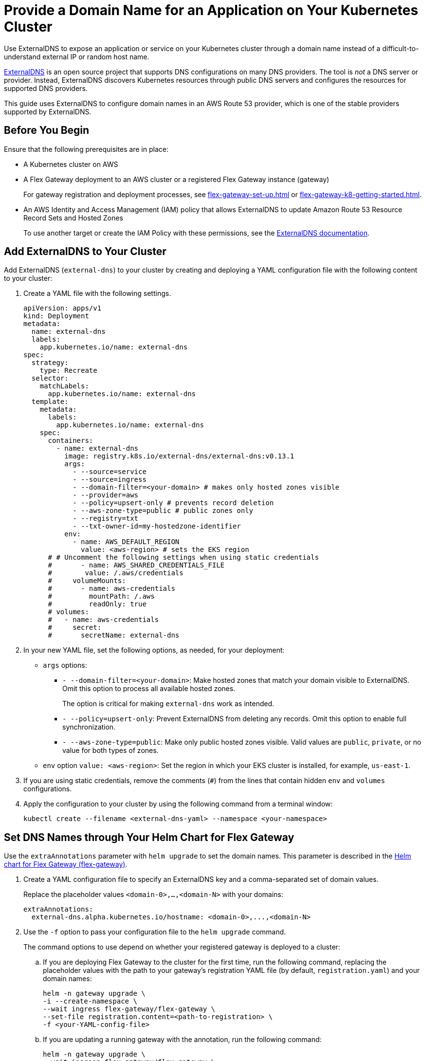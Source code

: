 = Provide a Domain Name for an Application on Your Kubernetes Cluster

Use ExternalDNS to expose an application or service on your Kubernetes cluster through a domain name instead of a difficult-to-understand external IP or random host name. 

https://github.com/kubernetes-sigs/external-dns/blob/master/README.md[ExternalDNS^] is an open source project that supports DNS configurations on many DNS providers. The tool is _not_ a DNS server or provider. Instead, ExternalDNS discovers Kubernetes resources through public DNS servers and configures the resources for supported DNS providers.

This guide uses ExternalDNS to configure domain names in an AWS Route 53 provider, which is one of the stable providers supported by ExternalDNS. 

== Before You Begin

Ensure that the following prerequisites are in place:

* A Kubernetes cluster on AWS

* A Flex Gateway deployment to an AWS cluster or a registered Flex Gateway instance (gateway)
+
For gateway registration and deployment processes, see xref:flex-gateway-set-up.adoc[] or xref:flex-gateway-k8-getting-started.adoc[]. 

* An AWS Identity and Access Management (IAM) policy that allows ExternalDNS to update Amazon Route 53 Resource Record Sets and Hosted Zones 
+
To use another target or create the IAM Policy with these permissions, see the https://github.com/kubernetes-sigs/external-dns/blob/master/docs/tutorials/aws.md[ExternalDNS documentation^].

== Add ExternalDNS to Your Cluster

Add ExternalDNS (`external-dns`) to your cluster by creating and deploying a YAML configuration file with the following content to your cluster:

. Create a YAML file with the following settings.
+
[source,yaml]
----
apiVersion: apps/v1
kind: Deployment
metadata:
  name: external-dns
  labels:
    app.kubernetes.io/name: external-dns
spec:
  strategy:
    type: Recreate
  selector:
    matchLabels:
      app.kubernetes.io/name: external-dns
  template:
    metadata:
      labels:
        app.kubernetes.io/name: external-dns
    spec:
      containers:
        - name: external-dns
          image: registry.k8s.io/external-dns/external-dns:v0.13.1
          args:
            - --source=service
            - --source=ingress
            - --domain-filter=<your-domain> # makes only hosted zones visible
            - --provider=aws
            - --policy=upsert-only # prevents record deletion
            - --aws-zone-type=public # public zones only
            - --registry=txt
            - --txt-owner-id=my-hostedzone-identifier
          env:
            - name: AWS_DEFAULT_REGION
              value: <aws-region> # sets the EKS region
      # # Uncomment the following settings when using static credentials
      #       - name: AWS_SHARED_CREDENTIALS_FILE
      #        value: /.aws/credentials
      #     volumeMounts:
      #       - name: aws-credentials
      #         mountPath: /.aws
      #         readOnly: true
      # volumes:
      #   - name: aws-credentials
      #     secret:
      #       secretName: external-dns
----

. In your new YAML file, set the following options, as needed, for your deployment:

* `args` options:

** `- --domain-filter=<your-domain>`: Make hosted zones that match your domain visible to ExternalDNS. Omit this option to process all available hosted zones.
+
The option is critical for making `external-dns` work as intended.

** `- --policy=upsert-only`: Prevent ExternalDNS from deleting any records. Omit this option to enable full synchronization.

** `- --aws-zone-type=public`: Make only public hosted zones visible. Valid values are `public`, `private`, or no value for both types of zones.

* `env` option `value: <aws-region>`: Set the region in which your EKS cluster is installed, for example, `us-east-1`.

. If you are using static credentials, remove the comments (`#`) from the lines that contain hidden `env` and `volumes` configurations.

. Apply the configuration to your cluster by using the following command from a terminal window:
+
[source,kubctl]
----
kubectl create --filename <external-dns-yaml> --namespace <your-namespace>
----

== Set DNS Names through Your Helm Chart for Flex Gateway

Use the `extraAnnotations` parameter with `helm upgrade` to set the domain names. This parameter is described in the https://artifacthub.io/packages/helm/flex-gateway/flex-gateway[Helm chart for Flex Gateway (flex-gateway)^].

. Create a YAML configuration file to specify an ExternalDNS key and a comma-separated set of domain values.
+
Replace the placeholder values `<domain-0>,...,<domain-N>` with your domains:
+
----
extraAnnotations:
  external-dns.alpha.kubernetes.io/hostname: <domain-0>,...,<domain-N>
----

. Use the `-f` option to pass your configuration file to the `helm upgrade` command.
+
The command options to use depend on whether your registered gateway is deployed to a cluster:

.. If you are deploying Flex Gateway to the cluster for the first time, run the following command, replacing the placeholder values with the path to your gateway's registration YAML file (by default, `registration.yaml`) and your domain names: 
+
[source,helm]
----
helm -n gateway upgrade \
-i --create-namespace \
--wait ingress flex-gateway/flex-gateway \
--set-file registration.content=<path-to-registration> \
-f <your-YAML-config-file>
----

.. If you are updating a running gateway with the annotation, run the following command:
+
[source,helm]
----
helm -n gateway upgrade \
--wait ingress flex-gateway/flex-gateway \
--reuse-values \
-f <your-YAML-config-file>
----
